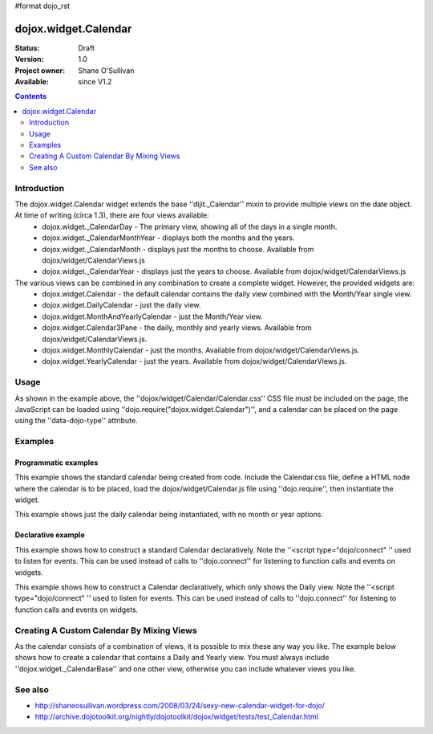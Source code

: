 #format dojo_rst

dojox.widget.Calendar
=====================

:Status: Draft
:Version: 1.0
:Project owner: Shane O'Sullivan
:Available: since V1.2

.. contents::
   :depth: 2

============
Introduction
============

The dojox.widget.Calendar widget extends the base ''dijit._Calendar'' mixin to provide multiple views on the date object.  At time of writing (circa 1.3), there are four views available:
 * dojox.widget._CalendarDay - The primary view, showing all of the days in a single month.
 * dojox.widget._CalendarMonthYear - displays both the months and the years.
 * dojox.widget._CalendarMonth - displays just the months to choose. Available from dojox/widget/CalendarViews.js
 * dojox.widget._CalendarYear - displays just the years to choose. Available from dojox/widget/CalendarViews.js

The various views can be combined in any combination to create a complete widget.  However, the provided widgets are:
 * dojox.widget.Calendar - the default calendar contains the daily view combined with the Month/Year single view.
 * dojox.widget.DailyCalendar - just the daily view.
 * dojox.widget.MonthAndYearlyCalendar - just the Month/Year view.
 * dojox.widget.Calendar3Pane - the daily, monthly and yearly views.  Available from dojox/widget/CalendarViews.js.
 * dojox.widget.MonthlyCalendar - just the months. Available from dojox/widget/CalendarViews.js.
 * dojox.widget.YearlyCalendar - just the years. Available from dojox/widget/CalendarViews.js.

=====
Usage
=====

.. code-block :: javascript
 :linenos:

 <style type="text/css">
   @import "dojox/widget/Calendar/Calendar.css";
 </style>
 <script type="text/javascript">
   dojo.require("dojox.widget.Calendar");
 </script>
 <div data-dojo-type="dojox.widget.Calendar"></div>

As shown in the example above, the ''dojox/widget/Calendar/Calendar.css'' CSS file must be included on the page, the JavaScript can be loaded using ''dojo.require("dojox.widget.Calendar")'', and a calendar can be placed on the page using the ''data-dojo-type'' attribute.


========
Examples
========

Programmatic examples
---------------------

This example shows the standard calendar being created from code.  Include the Calendar.css file, define a HTML node where the calendar is to be placed, load the dojox/widget/Calendar.js file using ''dojo.require'', then instantiate the widget. 

.. cv-compound::

  A programmatically created Calendar. First lets write up some simple HTML code because you need to define the place where your Calendar should be created.
  
  .. cv:: html

    <style type="text/css">
      @import "{{baseUrl}}dojox/widget/Calendar/Calendar.css";
    </style>
    <div id="cal_1"></div>
    <div id="cal_1_report"></div>

  .. cv:: javascript
    :label: The javascript, put this wherever you want the dialog creation to happen

    <script type="text/javascript">
        dojo.require("dojox.widget.Calendar");

        dojo.addOnLoad(function(){	
            // create the dialog:
            var cal_1 = new dojox.widget.Calendar({}, dojo.byId("cal_1"));
            dojo.connect(cal_1, "onValueSelected", function(date){
              dojo.byId("cal_1_report").innerHTML = date;
            });
        });
    </script>

This example shows just the daily calendar being instantiated, with no month or year options.  

.. cv-compound::
  
  .. cv:: html

    <style type="text/css">
      @import "dojox/widget/Calendar/Calendar.css";
    </style>
    <div id="cal_2"></div>
    <div id="cal_2_report"></div>

  .. cv:: javascript
    :label: The javascript, put this wherever you want the dialog creation to happen

    <script type="text/javascript">
        dojo.require("dojox.widget.Calendar");

        dojo.addOnLoad(function(){	
            // create the dialog:
            var cal_2 = new dojox.widget.DailyCalendar({}, dojo.byId("cal_2"));
            dojo.connect(cal_2, "onValueSelected", function(date){
              dojo.byId("cal_2_report").innerHTML = date;
            });
        });
    </script>

Declarative example
-------------------

This example shows how to construct a standard Calendar declaratively.  Note the ''<script type="dojo/connect" '' used to listen for events.  This can be used instead of calls to ''dojo.connect'' for listening to function calls and events on widgets.

.. cv-compound::
  
  .. cv:: html

    <style type="text/css">
      @import "{{baseUrl}}dojox/widget/Calendar/Calendar.css";
    </style>
    <div id="cal_3" data-dojo-type="dojox.widget.Calendar">
      <script type="dojo/connect" data-dojo-event="onValueSelected" data-dojo-args="date">
        dojo.byId("cal_3_report").innerHTML = date;
      </script>
    </div>
    <div id="cal_3_report"></div>

  .. cv:: javascript
    :label: The javascript, put this wherever you want the dialog creation to happen

    <script type="text/javascript">
        dojo.require("dojox.widget.Calendar");
    </script>
  
This example shows how to construct a Calendar declaratively, which only shows the Daily view.  Note the ''<script type="dojo/connect" '' used to listen for events.  This can be used instead of calls to ''dojo.connect'' for listening to function calls and events on widgets.

.. cv-compound::
  
  .. cv:: html

    <style type="text/css">
      @import "{{baseUrl}}dojox/widget/Calendar/Calendar.css";
    </style>
    <div id="cal_4" data-dojo-type="dojox.widget.DailyCalendar">
      <script type="dojo/connect" data-dojo-event="onValueSelected" data-dojo-args="date">
        dojo.byId("cal_4_report").innerHTML = date;
      </script>
    </div>
    <div id="cal_4_report"></div>

  .. cv:: javascript
    :label: The javascript, put this wherever you want the dialog creation to happen

    <script type="text/javascript">
        dojo.require("dojox.widget.Calendar");
    </script>


==========================================
Creating A Custom Calendar By Mixing Views
==========================================

As the calendar consists of a combination of views, it is possible to mix these any way you like.  The example below shows how to create a calendar that contains a Daily and Yearly view.  You must always include ''dojox.widget._CalendarBase'' and one other view, otherwise you can include whatever views you like.

.. cv-compound::
  
  .. cv:: html

    <style type="text/css">
      @import "{{baseUrl}}dojox/widget/Calendar/Calendar.css";
    </style>
    <div id="cal_5" data-dojo-type="dojox.widget.CustomDayAndYearCalendar">
      <script type="dojo/connect" data-dojo-event="onValueSelected" data-dojo-args="date">
        dojo.byId("cal_5_report").innerHTML = date;
      </script>
    </div>
    <div id="cal_5_report"></div>

  .. cv:: javascript
    :label: The javascript, put this wherever you want the dialog creation to happen

    <script type="text/javascript">
        dojo.require("dojox.widget.Calendar");

        dojo.declare("dojox.widget.CustomDayAndYearCalendar", 
	  [dojox.widget._CalendarBase,
	   dojox.widget._CalendarDay,
	   dojox.widget._CalendarYear], {});
    </script>


========
See also
========

* http://shaneosullivan.wordpress.com/2008/03/24/sexy-new-calendar-widget-for-dojo/
* http://archive.dojotoolkit.org/nightly/dojotoolkit/dojox/widget/tests/test_Calendar.html
